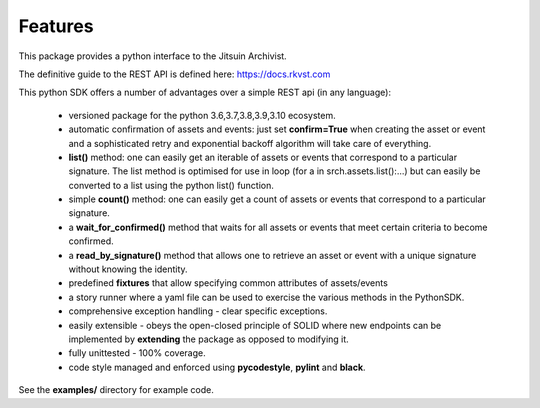 .. _featuresref:

Features
=============================================

This package provides a python interface to the Jitsuin
Archivist.

The definitive guide to the REST API is defined here: https://docs.rkvst.com

This python SDK offers a number of advantages over a simple 
REST api (in any language):

    *  versioned package for the python 3.6,3.7,3.8,3.9,3.10 ecosystem.
    *  automatic confirmation of assets and events: just set **confirm=True** when
       creating the asset or event and a sophisticated retry and exponential backoff
       algorithm will take care of everything.
    *  **list()** method: one can easily get an iterable of assets or events that
       correspond to a particular signature. The list method is optimised for use in
       loop (for a in srch.assets.list():...) but can easily be converted to a list
       using the python list() function.
    *  simple **count()** method: one can easily get a count of assets or events that
       correspond to a particular signature.
    *  a **wait_for_confirmed()** method that waits for all assets or events that meet
       certain criteria to become confirmed.
    *  a **read_by_signature()** method that allows one to retrieve an asset or event with a 
       unique signature without knowing the identity.
    *  predefined **fixtures** that allow specifying common attributes of assets/events
    *  a story runner where a yaml file can be used to exercise the various methods in
       the PythonSDK.
    *  comprehensive exception handling - clear specific exceptions.
    *  easily extensible - obeys the open-closed principle of SOLID where new endpoints 
       can be implemented by **extending** the package as opposed to modifying it.
    *  fully unittested - 100% coverage.
    *  code style managed and enforced using **pycodestyle**, **pylint** and **black**. 

See the **examples/** directory for example code.
